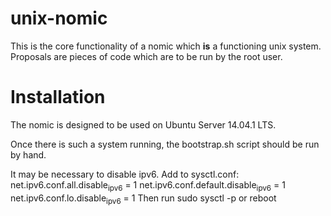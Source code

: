 * unix-nomic

  This is the core functionality of a nomic which *is* a functioning
  unix system.  Proposals are pieces of code which are to be run by
  the root user.

* Installation

  The nomic is designed to be used on Ubuntu Server 14.04.1 LTS.

  Once there is such a system running, the bootstrap.sh script should
  be run by hand.

  It may be necessary to disable ipv6. Add to sysctl.conf:
    net.ipv6.conf.all.disable_ipv6 = 1
    net.ipv6.conf.default.disable_ipv6 = 1
    net.ipv6.conf.lo.disable_ipv6 = 1
  Then run sudo sysctl -p or reboot

